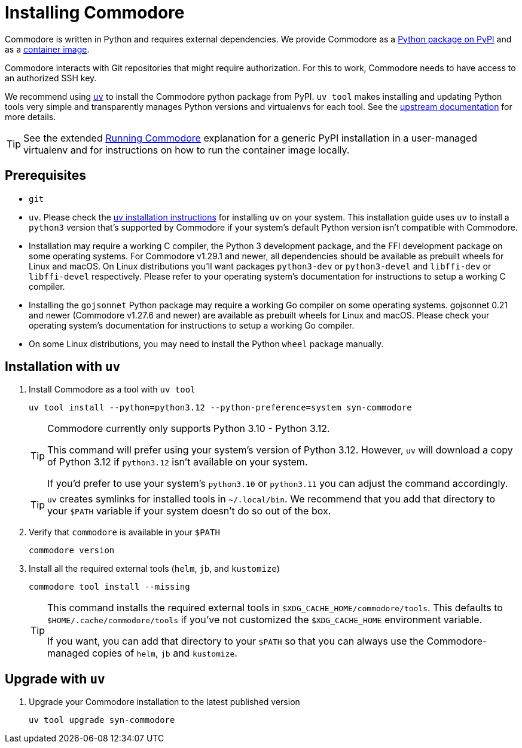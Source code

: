 = Installing Commodore

Commodore is written in Python and requires external dependencies.
We provide Commodore as a https://pypi.org/project/syn-commodore[Python package on PyPI] and as a https://hub.docker.com/r/projectsyn/commodore[container image].

Commodore interacts with Git repositories that might require authorization.
For this to work, Commodore needs to have access to an authorized SSH key.

We recommend using https://docs.astral.sh/uv/[`uv`] to install the Commodore python package from PyPI.
`uv tool` makes installing and updating Python tools very simple and transparently manages Python versions and virtualenvs for each tool.
See the https://docs.astral.sh/uv/concepts/tools/[upstream documentation] for more details.

TIP: See the extended xref:explanation/running-commodore.adoc[Running Commodore] explanation for a generic PyPI installation in a user-managed virtualenv and for instructions on how to run the container image locally.

== Prerequisites

* `git`
* `uv`.
Please check the https://docs.astral.sh/uv/getting-started/installation/[uv installation instructions] for installing `uv` on your system.
This installation guide uses  `uv` to install a `python3` version that's supported by Commodore if your system's default Python version isn't compatible with Commodore.
* Installation may require a working C compiler, the Python 3 development package, and the FFI development package on some operating systems.
For Commodore v1.29.1 and newer, all dependencies should be available as prebuilt wheels for Linux and macOS.
On Linux distributions you'll want packages `python3-dev` or `python3-devel` and `libffi-dev` or `libffi-devel` respectively.
Please refer to your operating system's documentation for instructions to setup a working C compiler.
* Installing the `gojsonnet` Python package may require a working Go compiler on some operating systems.
gojsonnet 0.21 and newer (Commodore v1.27.6 and newer) are available as prebuilt wheels for Linux and macOS.
Please check your operating system's documentation for instructions to setup a working Go compiler.
* On some Linux distributions, you may need to install the Python `wheel` package manually.

== Installation with `uv`

. Install Commodore as a tool with `uv tool`
+
[source,bash]
----
uv tool install --python=python3.12 --python-preference=system syn-commodore
----
+
[TIP]
====
Commodore currently only supports Python 3.10 - Python 3.12.

This command will prefer using your system's version of Python 3.12.
However, `uv` will download a copy of Python 3.12 if `python3.12` isn't available on your system.

If you'd prefer to use your system's `python3.10` or `python3.11` you can adjust the command accordingly.
====
+
[TIP]
====
`uv` creates symlinks for installed tools in `~/.local/bin`.
We recommend that you add that directory to your `$PATH` variable if your system doesn't do so out of the box.
====

. Verify that `commodore` is available in your `$PATH`
+
[source,bash]
----
commodore version
----

. Install all the required external tools (`helm`, `jb`, and `kustomize`)
+
[source,bash]
----
commodore tool install --missing
----
+
[TIP]
====
This command installs the required external tools in `$XDG_CACHE_HOME/commodore/tools`.
This defaults to `$HOME/.cache/commodore/tools` if you've not customized the `$XDG_CACHE_HOME` environment variable.

If you want, you can add that directory to your `$PATH` so that you can always use the Commodore-managed copies of `helm`, `jb` and `kustomize`.
====

== Upgrade with `uv`

. Upgrade your Commodore installation to the latest published version
+
[source,bash]
----
uv tool upgrade syn-commodore
----
